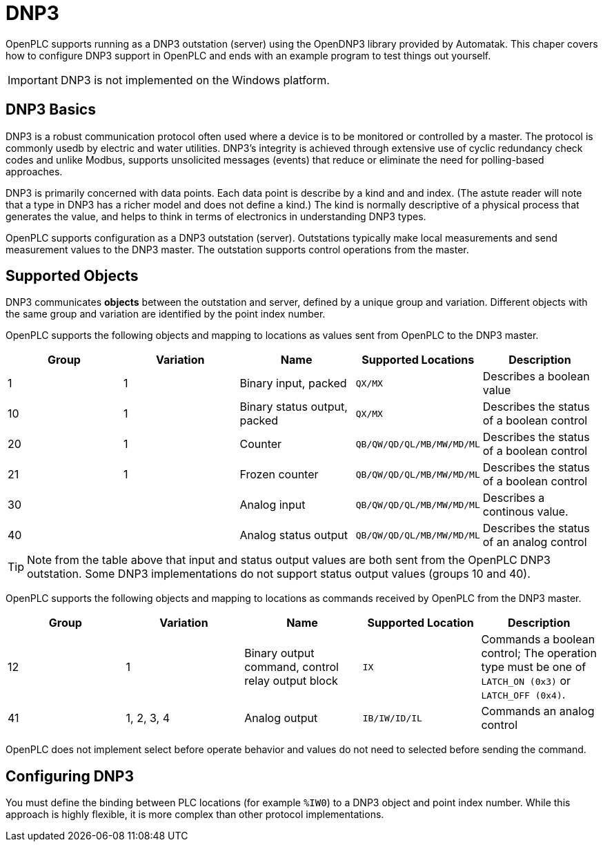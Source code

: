 = DNP3

OpenPLC supports running as a DNP3 outstation (server) using the OpenDNP3 library
provided by Automatak. This chaper covers how to configure DNP3 support in OpenPLC
and ends with an example program to test things out yourself.

IMPORTANT: DNP3 is not implemented on the Windows platform.

== DNP3 Basics

DNP3 is a robust communication protocol often used where a device is to be monitored
or controlled by a master. The protocol is commonly usedb by electric and water utilities.
DNP3's integrity is achieved through extensive use of cyclic redundancy check codes and
unlike Modbus, supports unsolicited messages (events) that reduce or eliminate the
need for polling-based approaches.

DNP3 is primarily concerned with data points. Each data point is describe by a kind and
and index. (The astute reader will note that a type in DNP3 has a richer model and does
not define a kind.)
The kind is normally descriptive of a physical process that generates the value,
and helps to think in terms of electronics in understanding DNP3 types.

OpenPLC supports configuration as a DNP3 outstation (server). Outstations typically
make local measurements and send measurement values to the DNP3 master. The outstation
supports control operations from the master.

== Supported Objects

DNP3 communicates *objects* between the outstation and server, defined by a unique
group and variation. Different objects with the same group and variation are identified
by the point index number.

OpenPLC supports the following objects and mapping to locations as values sent from OpenPLC
to the DNP3 master.

|===
|Group |Variation| Name |Supported Locations |Description

|1
|1
|Binary input, packed
|`QX/MX`
|Describes a boolean value

|10
|1
|Binary status output, packed
|`QX/MX`
|Describes the status of a boolean control

|20
|1
|Counter
|`QB/QW/QD/QL/MB/MW/MD/ML`
|Describes the status of a boolean control

|21
|1
|Frozen counter
|`QB/QW/QD/QL/MB/MW/MD/ML`
|Describes the status of a boolean control

|30
|
|Analog input
|`QB/QW/QD/QL/MB/MW/MD/ML`
|Describes a continous value.

|40
|
|Analog status output
|`QB/QW/QD/QL/MB/MW/MD/ML`
|Describes the status of an analog control

|===

TIP: Note from the table above that input and status output values are both sent from the OpenPLC DNP3
outstation. Some DNP3 implementations do not support status output values (groups 10 and 40).

OpenPLC supports the following objects and mapping to locations as commands received by OpenPLC
from the DNP3 master.

|===
|Group |Variation| Name |Supported Location |Description

|12
|1
|Binary output command, control relay output block
|`IX`
|Commands a boolean control; The operation type must be one of `LATCH_ON (0x3)` or `LATCH_OFF (0x4)`.

|41
|1, 2, 3, 4
|Analog output
|`IB/IW/ID/IL`
|Commands an analog control

|===

OpenPLC does not implement select before operate behavior and values do not need to selected
before sending the command.

== Configuring DNP3

You must define the binding between PLC locations (for example `%IW0`) to a DNP3 object and point index number.
While this approach is highly flexible, it is more complex than other protocol implementations.

